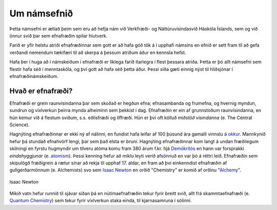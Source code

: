 Um námsefnið
============
Þetta námsefni er ætlað þeim sem eru að hefja nám við Verkfræði- og Náttúruvísindasvið Háskóla Íslands, sem og við önnur svið þar sem efnafræðin spilar hlutverk.

Farið er yfir helstu atriði efnafræðinnar sem gott er að hafa góð tök á í upphafi námsins en efnið er sett fram til að gefa verðandi nemendum tækifæri til að skerpa á þessum atriðum áður en kennsla hefst.

Hafa ber í huga að í námskeiðum í efnafræði er líklega farið ítarlegra í flest þessara atriða. Þetta er þó allt námsefni sem flestir hafa séð í menntaskóla, og því gott að hafa séð þetta áður. Þessi síða gæti einnig nýst
til hliðsjónar í efnafræðinámskeiðum.


Hvað er efnafræði?
-------------------

Efnafræði er grein raunvísindanna þar sem skoðað er hegðun efna; efnasambanda og frumefna, og hvernig myndun, sundrun og víxlverkun þeirra mynda alheiminn sem þekkist í dag.
Efnafræðin er ein af grunnstoðum raunvísindanna, en hún kemur við á flestum sviðum, s.s. eðlisfræði og líffræði. Hún er því oft kölluð *miðstöð vísindanna* (e. The Central Science).

Hagnýting efnafræðinnar er ekki ný af nálinni, en fundist hafa leifar af 100 þúsund ára gamalli vinnslu á  `okkur <https://is.wikipedia.org/wiki/Okkur>`__. Mannkynið hefur þá stundað efnahvörf lengi, þar sem það elsta er
*bruni*. Hagnýting efnafræðinnar kom langt á undan fræðilegum skilningi en fyrstu hugmyndir um tilveru atóma komu fram 380 árum f.kr. hjá `Demókrítós <https://is.wikipedia.org/wiki/Dem%C3%B3kr%C3%ADtos>`__ en hann var forsprakki *eindahyggjunar* (e. `atomism <https://en.wikipedia.org/wiki/Atomism>`__). Þessi kenning hefur að miklu leyti verið afsönnuð en
var þó á réttri leið. Efnafræðin sem skipulögð fræðigrein á rætur sínar að rekja til upphaf 17. aldar, en fram að því einkenndist efnafræðin af gullgerðarmönnum (e. Alchemists) svo sem `Isaac Newton <https://is.wikipedia.org/wiki/Isaac_Newton>`__ en
orðið "Chemistry" er komið af orðinu "`Alchemy <https://en.wikipedia.org/wiki/Alchemy>`__".

.. figure:: ./myndir/inng/Newton.jpg
  :align: center
  :width: 45%

  Isaac Newton

Mikið vatn hefur runnið til sjávar síðan þá en nútímaefnafræðin tekur fyrir breitt svið, allt frá skammtaefnafræði (e. `Quantum Chemistry <https://en.wikipedia.org/wiki/Quantum_chemistry>`__) sem tekur fyrir víxlverkun staka einda, til kjarnasamruna í sólinni.

